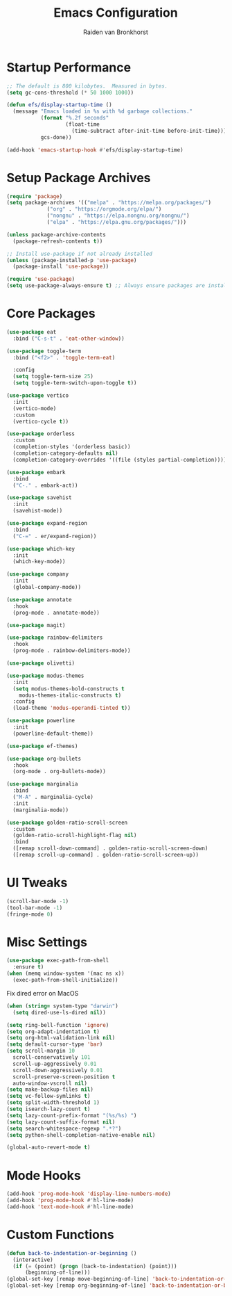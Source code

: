 #+TITLE: Emacs Configuration
#+AUTHOR: Raiden van Bronkhorst
#+OPTIONS: toc:nil num:nil
#+PROPERTY: header-args :results none

* Startup Performance
#+begin_src emacs-lisp
;; The default is 800 kilobytes.  Measured in bytes.
(setq gc-cons-threshold (* 50 1000 1000))

(defun efs/display-startup-time ()
  (message "Emacs loaded in %s with %d garbage collections."
           (format "%.2f seconds"
                   (float-time
                     (time-subtract after-init-time before-init-time)))
           gcs-done))

(add-hook 'emacs-startup-hook #'efs/display-startup-time)
#+end_src

* Setup Package Archives
#+begin_src emacs-lisp
  (require 'package)
  (setq package-archives '(("melpa" . "https://melpa.org/packages/")
			   ("org" . "https://orgmode.org/elpa/")
			   ("nongnu" . "https://elpa.nongnu.org/nongnu/")
			   ("elpa" . "https://elpa.gnu.org/packages/")))

  (unless package-archive-contents
    (package-refresh-contents t))

  ;; Install use-package if not already installed
  (unless (package-installed-p 'use-package)
    (package-install 'use-package))

  (require 'use-package)
  (setq use-package-always-ensure t) ;; Always ensure packages are installed
#+end_src

* Core Packages
#+begin_src emacs-lisp
  (use-package eat
    :bind ("C-s-t" . 'eat-other-window))

  (use-package toggle-term
    :bind ("<f2>" . 'toggle-term-eat)

    :config
    (setq toggle-term-size 25)
    (setq toggle-term-switch-upon-toggle t))

  (use-package vertico
    :init
    (vertico-mode)
    :custom
    (vertico-cycle t))

  (use-package orderless
    :custom
    (completion-styles '(orderless basic))
    (completion-category-defaults nil)
    (completion-category-overrides '((file (styles partial-completion)))))

  (use-package embark
    :bind
    ("C-." . embark-act))

  (use-package savehist
    :init
    (savehist-mode))

  (use-package expand-region
    :bind
    ("C-=" . er/expand-region))

  (use-package which-key
    :init
    (which-key-mode))

  (use-package company
    :init
    (global-company-mode))

  (use-package annotate
    :hook
    (prog-mode . annotate-mode))

  (use-package magit)

  (use-package rainbow-delimiters
    :hook
    (prog-mode . rainbow-delimiters-mode))

  (use-package olivetti)

  (use-package modus-themes
    :init
    (setq modus-themes-bold-constructs t
	  modus-themes-italic-constructs t)
    :config
    (load-theme 'modus-operandi-tinted t))

  (use-package powerline
    :init
    (powerline-default-theme))

  (use-package ef-themes)

  (use-package org-bullets
    :hook
    (org-mode . org-bullets-mode))

  (use-package marginalia
    :bind
    ("M-A" . marginalia-cycle)
    :init
    (marginalia-mode))

  (use-package golden-ratio-scroll-screen
    :custom
    (golden-ratio-scroll-highlight-flag nil)
    :bind
    ([remap scroll-down-command] . golden-ratio-scroll-screen-down)
    ([remap scroll-up-command] . golden-ratio-scroll-screen-up))
#+end_src

* UI Tweaks
#+begin_src emacs-lisp
(scroll-bar-mode -1)
(tool-bar-mode -1)
(fringe-mode 0)
#+end_src

* Misc Settings
#+begin_src emacs-lisp
  (use-package exec-path-from-shell
    :ensure t)
  (when (memq window-system '(mac ns x))
    (exec-path-from-shell-initialize))
#+end_src

Fix dired error on MacOS
#+begin_src emacs-lisp
  (when (string= system-type "darwin")       
    (setq dired-use-ls-dired nil))
#+end_src
  
#+begin_src emacs-lisp
      (setq ring-bell-function 'ignore)
      (setq org-adapt-indentation t)
      (setq org-html-validation-link nil)
      (setq default-cursor-type 'bar)
      (setq scroll-margin 10
	    scroll-conservatively 101
	    scroll-up-aggressively 0.01
	    scroll-down-aggressively 0.01
	    scroll-preserve-screen-position t
	    auto-window-vscroll nil)
      (setq make-backup-files nil)
      (setq vc-follow-symlinks t)
      (setq split-width-threshold 1)
      (setq isearch-lazy-count t)
      (setq lazy-count-prefix-format "(%s/%s) ")
      (setq lazy-count-suffix-format nil)
      (setq search-whitespace-regexp ".*?")
      (setq python-shell-completion-native-enable nil)

      (global-auto-revert-mode t)
#+end_src

* Mode Hooks
#+begin_src emacs-lisp
(add-hook 'prog-mode-hook 'display-line-numbers-mode)
(add-hook 'prog-mode-hook #'hl-line-mode)
(add-hook 'text-mode-hook #'hl-line-mode)
#+end_src

* Custom Functions
#+begin_src emacs-lisp
(defun back-to-indentation-or-beginning ()
  (interactive)
  (if (= (point) (progn (back-to-indentation) (point)))
      (beginning-of-line)))
(global-set-key [remap move-beginning-of-line] 'back-to-indentation-or-beginning)
(global-set-key [remap org-beginning-of-line] 'back-to-indentation-or-beginning)
#+end_src
